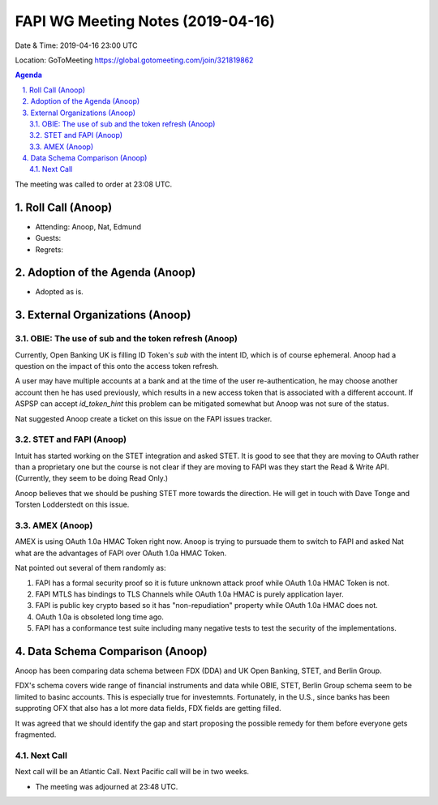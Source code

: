===========================================
FAPI WG Meeting Notes (2019-04-16) 
===========================================
Date & Time: 2019-04-16 23:00 UTC

Location: GoToMeeting https://global.gotomeeting.com/join/321819862


.. sectnum:: 
   :suffix: .

.. contents:: Agenda

The meeting was called to order at 23:08 UTC. 

Roll Call (Anoop)
=====================
* Attending: Anoop, Nat, Edmund  
* Guests: 
* Regrets: 

Adoption of the Agenda (Anoop)
==================================
* Adopted as is. 


External Organizations (Anoop)
==============================
OBIE: The use of sub and the token refresh (Anoop)
-----------------------------------------------------
Currently, Open Banking UK is filling ID Token's `sub` with the intent ID, which is of course ephemeral. 
Anoop had a question on the impact of this onto the access token refresh. 

A user may have multiple accounts at a bank and at the time of the user re-authentication, he may choose another account then he has used previously, which results in a new access token that is associated with a different account. If ASPSP can accept `id_token_hint` this problem can be mitigated somewhat but Anoop was not sure of the status. 

Nat suggested Anoop create a ticket on this issue on the FAPI issues tracker. 

STET and FAPI (Anoop)
-----------------------
Intuit has started working on the STET integration and asked STET. 
It is good to see that they are moving to OAuth rather than a proprietary one but the course is not clear if they are moving to FAPI was they start the Read & Write API. (Currently, they seem to be doing Read Only.) 

Anoop believes that we should be pushing STET more towards the direction. 
He will get in touch with Dave Tonge and Torsten Lodderstedt on this issue. 

AMEX (Anoop)
--------------
AMEX is using OAuth 1.0a HMAC Token right now. 
Anoop is trying to pursuade them to switch to FAPI and asked Nat 
what are the advantages of FAPI over OAuth 1.0a HMAC Token. 

Nat pointed out several of them randomly as: 

1. FAPI has a formal security proof so it is future unknown attack proof while OAuth 1.0a HMAC Token is not. 
2. FAPI MTLS has bindings to TLS Channels while OAuth 1.0a HMAC is purely application layer. 
3. FAPI is public key crypto based so it has "non-repudiation" property while OAuth 1.0a HMAC does not. 
4. OAuth 1.0a is obsoleted long time ago. 
5. FAPI has a conformance test suite including many negative tests to test the security of the implementations. 


Data Schema Comparison (Anoop)
===============================
Anoop has been comparing data schema between FDX (DDA) and UK Open Banking, STET, and Berlin Group. 

FDX's schema covers wide range of financial instruments and data while OBIE, STET, Berlin Group schema seem to be limited to basinc accounts. This is especially true for investemnts. Fortunately, in the U.S., since banks has been supproting OFX that also has a lot more data fields, FDX fields are getting filled. 

It was agreed that we should identify the gap and start proposing the possible remedy for them before everyone gets fragmented. 

Next Call
-----------------------
Next call will be an Atlantic Call. 
Next Pacific call will be in two weeks. 

* The meeting was adjourned at 23:48 UTC.